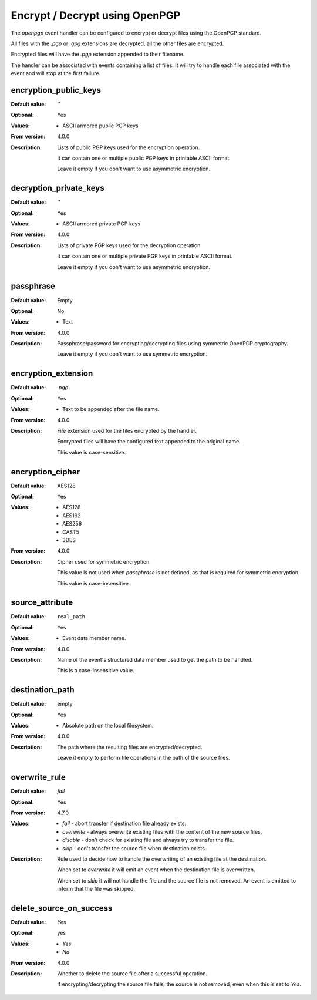 Encrypt / Decrypt using OpenPGP
===============================

The `openpgp` event handler can be configured to encrypt or decrypt
files using the OpenPGP standard.

All files with the `.pgp` or `.gpg` extensions are decrypted,
all the other files are encrypted.

Encrypted files will have the `.pgp` extension appended to their filename.

The handler can be associated with events containing a list of files.
It will try to handle each file associated with the event and will stop at
the first failure.


encryption_public_keys
----------------------

:Default value: ''
:Optional: Yes
:Values: * ASCII armored public PGP keys
:From version: 4.0.0
:Description:
    Lists of public PGP keys used for the encryption operation.

    It can contain one or multiple public PGP keys in printable ASCII format.

    Leave it empty if you don't want to use asymmetric encryption.


decryption_private_keys
-----------------------

:Default value: ''
:Optional: Yes
:Values: * ASCII armored private PGP keys
:From version: 4.0.0
:Description:
    Lists of private PGP keys used for the decryption operation.

    It can contain one or multiple private PGP keys in printable ASCII format.

    Leave it empty if you don't want to use asymmetric encryption.


passphrase
----------

:Default value: Empty
:Optional: No
:Values: * Text
:From version: 4.0.0
:Description:
    Passphrase/password for encrypting/decrypting files using
    symmetric OpenPGP cryptography.

    Leave it empty if you don't want to use symmetric encryption.


encryption_extension
--------------------

:Default value: `.pgp`
:Optional: Yes
:Values: * Text to be appended after the file name.
:From version: 4.0.0
:Description:
    File extension used for the files encrypted by the handler.

    Encrypted files will have the configured text appended
    to the original name.

    This value is case-sensitive.


encryption_cipher
-----------------

:Default value: AES128
:Optional: Yes
:Values: * AES128
         * AES192
         * AES256
         * CAST5
         * 3DES
:From version: 4.0.0
:Description:
    Cipher used for symmetric encryption.

    This value is not used when `passphrase` is not defined,
    as that is required for symmetric encryption.

    This value is case-insensitive.


source_attribute
----------------

:Default value: ``real_path``
:Optional: Yes
:Values: * Event data member name.
:From version: 4.0.0
:Description:
    Name of the event's structured data member
    used to get the path to be handled.

    This is a case-insensitive value.


destination_path
----------------

:Default value: empty
:Optional: Yes
:Values: * Absolute path on the local filesystem.
:From version: 4.0.0
:Description:
    The path where the resulting files are encrypted/decrypted.

    Leave it empty to perform file operations in the path of the source files.


overwrite_rule
--------------

:Default value: `fail`
:Optional: Yes
:From version: 4.7.0
:Values:
    * `fail` - abort transfer if destination file already exists.
    * `overwrite` - always overwrite existing files with the content
      of the new source files.
    * `disable` - don't check for existing file and always try to transfer the
      file.
    * `skip` - don't transfer the source file when destination exists.

:Description:
    Rule used to decide how to handle the overwriting of an
    existing file at the destination.

    When set to `overwrite` it will emit an event when the destination
    file is overwritten.

    When set to `skip` it will not handle the file and the source file
    is not removed.
    An event is emitted to inform that the file was skipped.


delete_source_on_success
------------------------

:Default value: `Yes`
:Optional: yes
:Values: * `Yes`
         * `No`
:From version: 4.0.0
:Description:
    Whether to delete the source file after a successful operation.

    If encrypting/decrypting the source file fails, the source is
    not removed, even when this is set to `Yes`.
